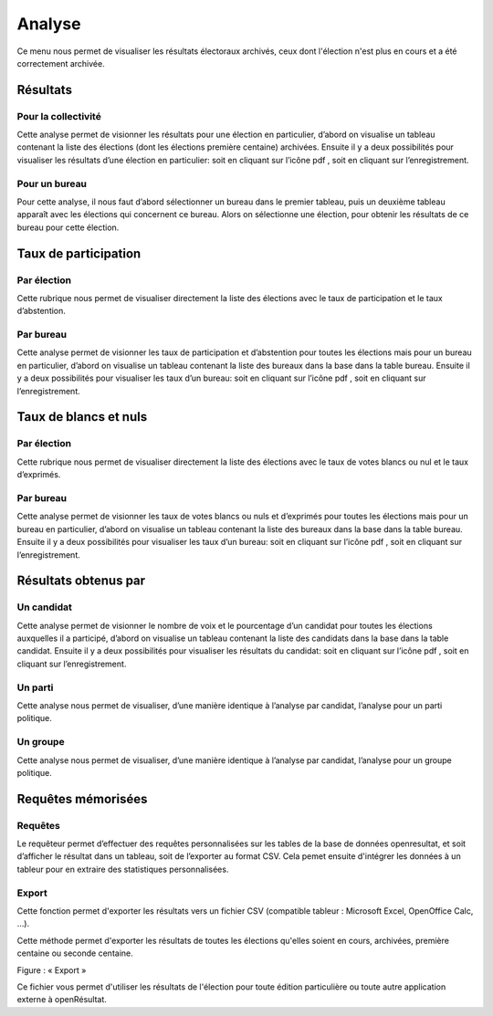 .. _analyse:


Analyse 
========

Ce menu nous permet de visualiser les résultats électoraux archivés, ceux dont l'élection n'est plus en cours et a été correctement archivée. 


Résultats 
----------


Pour la collectivité 
^^^^^^^^^^^^^^^^^^^^^

Cette analyse permet de visionner les résultats pour une élection en particulier, d’abord on visualise un tableau contenant la liste des élections (dont les élections première centaine) archivées.
Ensuite il y a deux possibilités pour visualiser les résultats d’une élection en particulier: soit en cliquant sur l’icône pdf , soit en cliquant sur l’enregistrement.



Pour un bureau 
^^^^^^^^^^^^^^^

Pour cette analyse, il nous faut d’abord sélectionner un bureau dans le premier tableau, puis un deuxième tableau apparaît avec les élections qui concernent ce bureau.
Alors on sélectionne une élection, pour obtenir les résultats de ce bureau pour cette élection.



Taux de participation 
----------------------


Par élection 
^^^^^^^^^^^^^

Cette rubrique nous permet de visualiser directement la liste des élections avec le taux de participation et le taux d’abstention.



Par bureau 
^^^^^^^^^^^

Cette analyse permet de visionner les taux de participation et d’abstention pour toutes les élections mais pour un bureau en particulier, d’abord on visualise un tableau contenant la liste des bureaux dans la base dans la table bureau.
Ensuite il y a deux possibilités pour visualiser les taux d’un bureau: soit en cliquant sur l’icône pdf , soit en cliquant sur l’enregistrement.



Taux de blancs et nuls 
-----------------------


Par élection 
^^^^^^^^^^^^^

Cette rubrique nous permet de visualiser directement la liste des élections avec le taux de votes blancs ou nul et le taux d’exprimés. 


Par bureau 
^^^^^^^^^^^

Cette analyse permet de visionner les taux de votes blancs ou nuls et d’exprimés pour toutes les élections mais pour un bureau en particulier, d’abord on visualise un tableau contenant la liste des bureaux dans la base dans la table bureau.
Ensuite il y a deux possibilités pour visualiser les taux d’un bureau: soit en cliquant sur l’icône pdf , soit en cliquant sur l’enregistrement.



Résultats obtenus par 
----------------------


Un candidat 
^^^^^^^^^^^^

Cette analyse permet de visionner le nombre de voix et le pourcentage d’un candidat pour toutes les élections auxquelles il a participé, d’abord on visualise un tableau contenant la liste des candidats dans la base dans la table candidat.
Ensuite il y a deux possibilités pour visualiser les résultats du candidat: soit en cliquant sur l’icône pdf , soit en cliquant sur l’enregistrement.



Un parti 
^^^^^^^^^

Cette analyse nous permet de visualiser, d’une manière identique à l’analyse par candidat, l’analyse pour un parti politique.



Un groupe 
^^^^^^^^^^

Cette analyse nous permet de visualiser, d’une manière identique à l’analyse par candidat, l’analyse pour un groupe politique.



Requêtes mémorisées
-------------------


Requêtes
^^^^^^^^

Le requêteur permet d’effectuer des requêtes personnalisées sur les tables de la base de données openresultat, et soit d’afficher le résultat dans un tableau, soit de l’exporter au format CSV.
Cela pemet ensuite d'intégrer les données à un tableur pour en extraire des statistiques personnalisées.


Export
^^^^^^

Cette fonction permet d'exporter les résultats vers un fichier CSV (compatible tableur : Microsoft Excel, OpenOffice Calc, …).

Cette méthode permet d'exporter les résultats de toutes les élections qu'elles soient en cours, archivées, première centaine ou seconde centaine.

|picture_35|

Figure  : « Export »

Ce fichier vous permet d'utiliser les résultats de l'élection pour toute édition particulière ou toute autre application externe à openRésultat.


.. |picture_35| image:: picture_35.png

